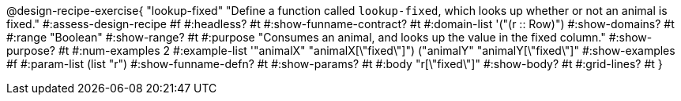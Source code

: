 @design-recipe-exercise{ "lookup-fixed" 
  "Define a function called `lookup-fixed`, which looks up whether or not an animal is fixed."
#:assess-design-recipe #f
#:headless? #t
#:show-funname-contract? #t
#:domain-list '("(r {two-colons} Row)")
#:show-domains? #t
#:range "Boolean"
#:show-range? #t
#:purpose "Consumes an animal, and looks up the value in the fixed column."
#:show-purpose? #t
#:num-examples 2
#:example-list '(("animalX" "animalX[\"fixed\"]") 
				 ("animalY" "animalY[\"fixed\"]"))
#:show-examples #f
#:param-list (list "r")
#:show-funname-defn? #t
#:show-params? #t
#:body "r[\"fixed\"]"
#:show-body? #t 
#:grid-lines? #t 
}
